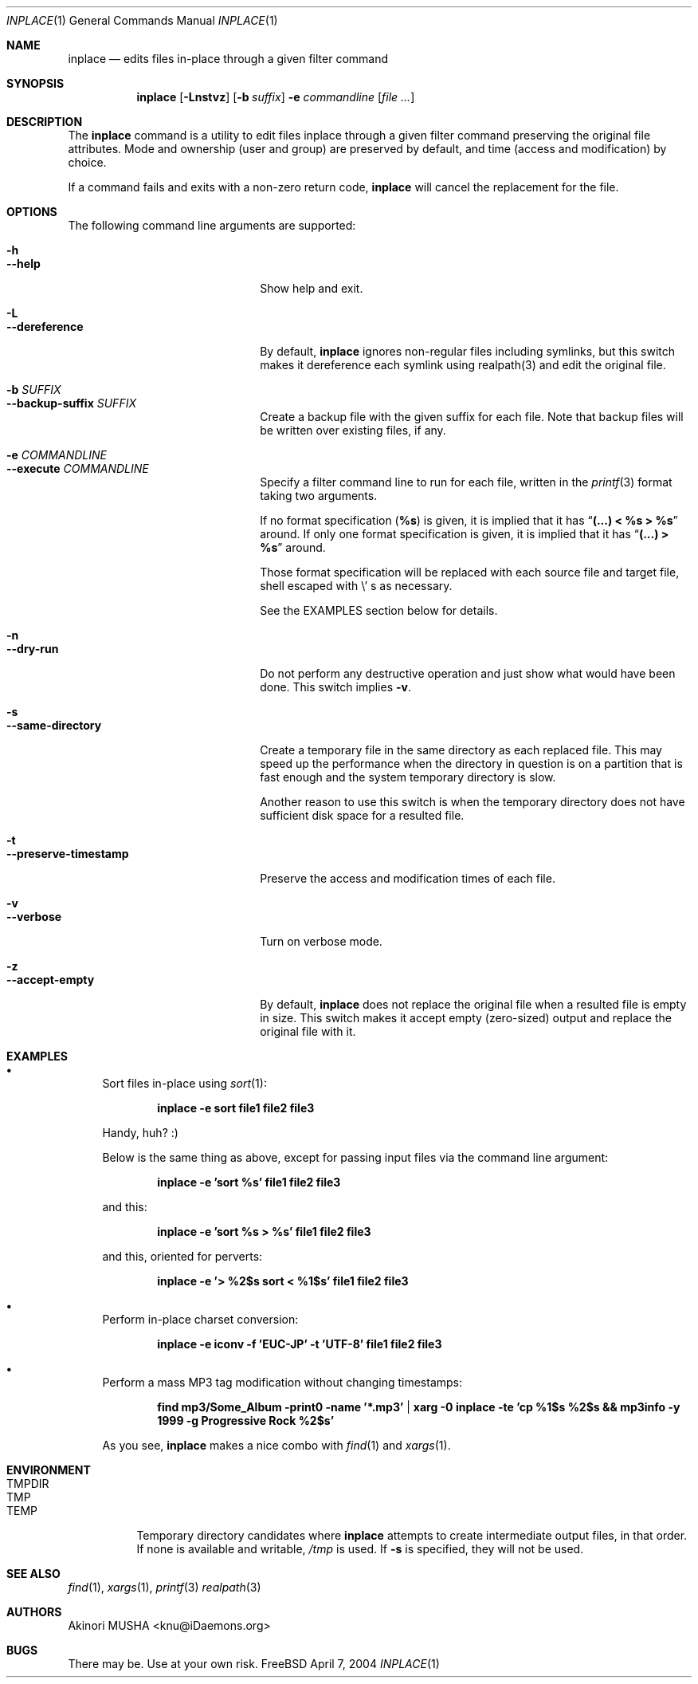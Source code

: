 .\" $Idaemons$
.\"
.Dd April 7, 2004
.Dt INPLACE 1
.Os FreeBSD
.Sh NAME
.Nm inplace
.Nd edits files in-place through a given filter command
.Sh SYNOPSIS
.Nm
.Op Fl Lnstvz
.Op Fl b Ar suffix
.Fl e Ar commandline
.Op Ar file ...
.Sh DESCRIPTION
The
.Nm
command is a utility to edit files inplace through a given filter
command preserving the original file attributes.  Mode and ownership
(user and group) are preserved by default, and time (access and
modification) by choice.
.Pp
If a command fails and exits with a non-zero return code,
.Nm
will cancel the replacement for the file.
.Pp
.Sh OPTIONS
The following command line arguments are supported:
.Pp
.Bl -tag -width "--preserve-timestamp" -compact
.It Fl h
.It Fl -help
Show help and exit.
.Pp
.It Fl L
.It Fl -dereference
By default,
.Nm
ignores non-regular files including symlinks, but this switch makes it
dereference each symlink using realpath(3) and edit the original file.
.Pp
.It Fl b Ar SUFFIX
.It Fl -backup-suffix Ar SUFFIX
Create a backup file with the given suffix for each file.  Note that
backup files will be written over existing files, if any.
.Pp
.It Fl e Ar COMMANDLINE
.It Fl -execute Ar COMMANDLINE
Specify a filter command line to run for each file, written in the
.Xr printf 3
format taking two arguments.
.Pp
If no format specification
.Pf ( Li "%s" )
is given, it is implied that it has
.Dq Li "(...) < %s > %s"
around.  If only one format specification is given, it is implied that
it has
.Dq Li "(...) > %s"
around.
.Pp
Those format specification will be replaced with each source file and
target file, shell escaped with
.Pf \e ' s
as necessary.
.Pp
See the EXAMPLES section below for details.
.Pp
.It Fl n
.It Fl -dry-run
Do not perform any destructive operation and just show what would have
been done.  This switch implies
.Fl v .
.Pp
.It Fl s
.It Fl -same-directory
Create a temporary file in the same directory as each replaced file.
This may speed up the performance when the directory in question is on
a partition that is fast enough and the system temporary directory is
slow.
.Pp
Another reason to use this switch is when the temporary directory does
not have sufficient disk space for a resulted file.
.Pp
.It Fl t
.It Fl -preserve-timestamp
Preserve the access and modification times of each file.
.Pp
.It Fl v
.It Fl -verbose
Turn on verbose mode.
.Pp
.It Fl z
.It Fl -accept-empty
By default,
.Nm
does not replace the original file when a resulted file is empty in
size.  This switch makes it accept empty (zero-sized) output and
replace the original file with it.
.El
.Sh EXAMPLES
.Bl -bullet
.It
Sort files in-place using
.Xr sort 1 :
.Pp
.Dl inplace -e sort file1 file2 file3
.Pp
Handy, huh? :)
.Pp
Below is the same thing as above, except for passing input files via
the command line argument:
.Pp
.Dl inplace -e 'sort %s' file1 file2 file3
.Pp
and this:
.Pp
.Dl inplace -e 'sort %s > %s' file1 file2 file3
.Pp
and this, oriented for perverts:
.Pp
.Dl inplace -e '> %2$s sort < %1$s' file1 file2 file3
.Pp
.It
Perform in-place charset conversion:
.Pp
.Dl inplace -e "iconv -f 'EUC-JP' -t 'UTF-8'" file1 file2 file3
.Pp
.It
Perform a mass MP3 tag modification without changing timestamps:
.Pp
.Dl find mp3/Some_Album -print0 -name '*.mp3' | xarg -0 inplace -te 'cp %1$s %2$s && mp3info -y 1999 -g "Progressive Rock" %2$s'
.Pp
As you see,
.Nm
makes a nice combo with
.Xr find 1
and
.Xr xargs 1 .
.Pp
.El
.Sh ENVIRONMENT
.Bl -tag -width "TMPDIR" -compact
.It Ev TMPDIR
.It Ev TMP
.It Ev TEMP
Temporary directory candidates where
.Nm 
attempts to create intermediate output files, in that order.  If none
is available and writable,
.Pa /tmp
is used.  If
.Fl s
is specified, they will not be used.
.El
.Sh SEE ALSO
.Xr find 1 ,
.Xr xargs 1 ,
.Xr printf 3
.Xr realpath 3
.Sh AUTHORS
.An Akinori MUSHA Aq knu@iDaemons.org
.Sh BUGS
There may be.  Use at your own risk.
